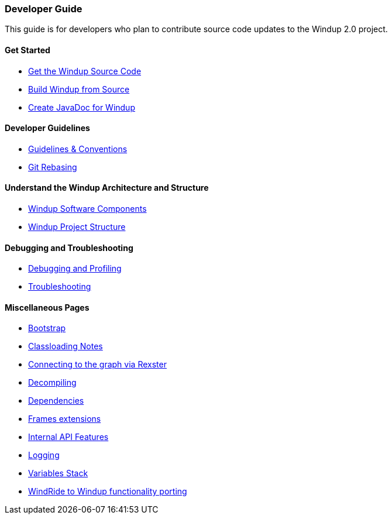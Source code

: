 [[developer-guide]]
Developer Guide
~~~~~~~~~~~~~~~

This guide is for developers who plan to contribute source code updates
to the Windup 2.0 project.

[[get-started]]
Get Started
^^^^^^^^^^^

* link:./Dev:-Get-the-Windup-Source-Code[Get the Windup Source Code]
* link:./Dev:-Build-Windup-from-Source[Build Windup from Source]
* link:./Dev:-Create-JavaDoc-for-Windup[Create JavaDoc for Windup]

[[developer-guidelines]]
Developer Guidelines
^^^^^^^^^^^^^^^^^^^^

* link:./Dev:-Guidelines-&-Conventions[Guidelines & Conventions]
* link:./Dev:-Git-Rebasing[Git Rebasing]


[[understand-the-windup-architecture-and-structure]]
Understand the Windup Architecture and Structure
^^^^^^^^^^^^^^^^^^^^^^^^^^^^^^^^^^^^^^^^^^^^^^^^

* link:./Dev:-Windup-Software-Components[Windup Software Components]
* link:./Dev:-Windup-Project-Structure[Windup Project Structure]

[[debugging-and-troubleshooting]]
Debugging and Troubleshooting
^^^^^^^^^^^^^^^^^^^^^^^^^^^^^

* link:./Dev:-Debugging-and-Profiling[Debugging and Profiling]
* link:./Dev:-Troubleshooting[Troubleshooting]

[[miscellaneous-pages]]
Miscellaneous Pages
^^^^^^^^^^^^^^^^^^^

* link:./Dev:-Bootstrap[Bootstrap]
* link:./Dev:-Classloading-Notes[Classloading Notes]
* link:./Dev:-Connecting-to-the-graph-via-Rexster[Connecting to the graph via Rexster]
* link:./Dev:-Decompiling[Decompiling]
* link:./Dev:-Dependencies[Dependencies]
* link:./Dev:-Frames-extensions[Frames extensions]
* link:./Dev:-Internal-API-Features[Internal API Features]
* link:./Dev:-Logging[Logging]
* link:./Dev:-Variables-Stack[Variables Stack]
* link:./Dev:-WindRide-to-Windup-functionality-porting[WindRide to Windup functionality porting]
